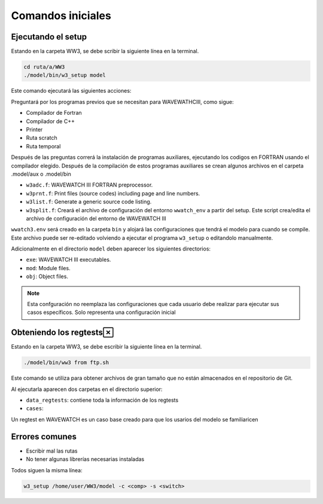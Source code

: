Comandos iniciales
==================


*******************
Ejecutando el setup
*******************

Estando en la carpeta WW3, se debe scribir la siguiente línea en la terminal.

.. code-block:: bash

	cd ruta/a/WW3
	./model/bin/w3_setup model

Este comando ejecutará las siguientes acciones:

Preguntará por los programas previos que se necesitan para WAVEWATHCIII, como sigue:

* Compilador de Fortran 
* Compilador de C++
* Printer
* Ruta scratch
* Ruta temporal

Después de las preguntas correrá la instalación de programas auxiliares, ejecutando los codigos en FORTRAN usando el compilador elegido. Después de la compilación de estos programas auxiliares se crean algunos archivos en el carpeta .model/aux o .model/bin

* ``w3adc.f``: WAVEWATCH III FORTRAN preprocessor.
* ``w3prnt.f``: Print files (source codes) including page and line numbers.
* ``w3list.f``: Generate a generic source code listing.
* ``w3split.f``: Creará el archivo de configuración del entorno ``wwatch_env`` a partir del setup. Este script crea/edita el archivo de configuración del entorno de WAVEWATCH III
  

``wwatch3.env`` será creado en la carpeta ``bin`` y alojará las configuraciones que tendrá el modelo para cuando se compile. Este archivo puede ser re-editado volviendo a ejecutar el programa ``w3_setup`` o editandolo manualmente.

Adicionalmente en el directorio ``model`` deben aparecer los siguientes directorios:

* ``exe``: WAVEWATCH III executables.
* ``mod``: Module files.
* ``obj``: Object files.

.. note:: 
	Esta confguración no reemplaza las configuraciones que cada usuario debe realizar para ejecutar sus casos específicos. Solo representa una configuración inicial


************************
Obteniendo los regtests
************************

Estando en la carpeta WW3, se debe escribir la siguiente línea en la terminal.

.. code-block:: bash

    ./model/bin/ww3 from ftp.sh

Este comando se utiliza para obtener archivos de gran tamaño que no están almacenados en el repositorio de Git.

Al ejecutarla aparecen dos carpetas en el directorio superior:

* ``data_regtests``: contiene toda la información de los regtests
* ``cases``:

Un regtest en WAVEWATCH es un caso base creado para que los usarios del modelo se familiaricen

***************
Errores comunes
***************

* Escribir mal las rutas
* No tener algunas librerías necesarias instaladas


Todos siguen la misma línea:

.. code-block:: bash

    w3_setup /home/user/WW3/model -c <comp> -s <switch>
